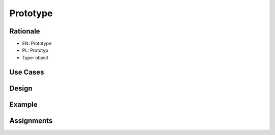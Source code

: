 Prototype
=========


Rationale
---------
* EN: Prototype
* PL: Prototyp
* Type: object


Use Cases
---------


Design
------


Example
-------


Assignments
-----------
.. todo:: Create assignments

